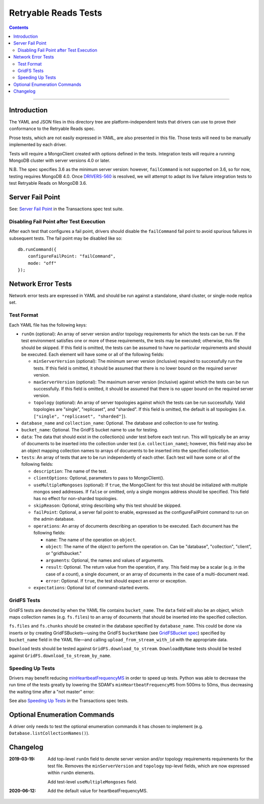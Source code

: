 =====================
Retryable Reads Tests
=====================

.. contents::

----

Introduction
============

The YAML and JSON files in this directory tree are platform-independent tests
that drivers can use to prove their conformance to the Retryable Reads spec.

Prose tests, which are not easily expressed in YAML, are also presented
in this file. Those tests will need to be manually implemented by each driver.

Tests will require a MongoClient created with options defined in the tests.
Integration tests will require a running MongoDB cluster with server versions
4.0 or later.

N.B. The spec specifies 3.6 as the minimum server version: however,
``failCommand`` is not supported on 3.6, so for now, testing requires MongoDB
4.0. Once `DRIVERS-560`_ is resolved, we will attempt to adapt its live failure
integration tests to test Retryable Reads on MongoDB 3.6.

.. _DRIVERS-560: https://jira.mongodb.org/browse/DRIVERS-560

Server Fail Point
=================

See: `Server Fail Point`_ in the Transactions spec test suite.

.. _Server Fail Point: ../../transactions/tests#server-fail-point

Disabling Fail Point after Test Execution
-----------------------------------------

After each test that configures a fail point, drivers should disable the
``failCommand`` fail point to avoid spurious failures in
subsequent tests. The fail point may be disabled like so::

    db.runCommand({
        configureFailPoint: "failCommand",
        mode: "off"
    });

Network Error Tests
===================

Network error tests are expressed in YAML and should be run against a standalone,
shard cluster, or single-node replica set.


Test Format
-----------

Each YAML file has the following keys:

- ``runOn`` (optional): An array of server version and/or topology requirements
  for which the tests can be run. If the test environment satisfies one or more
  of these requirements, the tests may be executed; otherwise, this file should
  be skipped. If this field is omitted, the tests can be assumed to have no
  particular requirements and should be executed. Each element will have some or
  all of the following fields:

  - ``minServerVersion`` (optional): The minimum server version (inclusive)
    required to successfully run the tests. If this field is omitted, it should
    be assumed that there is no lower bound on the required server version.

  - ``maxServerVersion`` (optional): The maximum server version (inclusive)
    against which the tests can be run successfully. If this field is omitted,
    it should be assumed that there is no upper bound on the required server
    version.

  - ``topology`` (optional): An array of server topologies against which the
    tests can be run successfully. Valid topologies are "single", "replicaset",
    and "sharded". If this field is omitted, the default is all topologies (i.e.
    ``["single", "replicaset", "sharded"]``).

- ``database_name`` and ``collection_name``: Optional. The database and
  collection to use for testing.
  
- ``bucket_name``: Optional. The GridFS bucket name to use for testing.

- ``data``: The data that should exist in the collection(s) under test before
  each test run. This will typically be an array of documents to be inserted
  into the collection under test (i.e. ``collection_name``); however, this field
  may also be an object mapping collection names to arrays of documents to be
  inserted into the specified collection.
    
- ``tests``: An array of tests that are to be run independently of each other.
  Each test will have some or all of the following fields:

  - ``description``: The name of the test.
    
  - ``clientOptions``: Optional, parameters to pass to MongoClient().

  - ``useMultipleMongoses`` (optional): If ``true``, the MongoClient for this
    test should be initialized with multiple mongos seed addresses. If ``false``
    or omitted, only a single mongos address should be specified. This field has
    no effect for non-sharded topologies.
    
  - ``skipReason``: Optional, string describing why this test should be skipped.

  - ``failPoint``: Optional, a server fail point to enable, expressed as the
    configureFailPoint command to run on the admin database.

  - ``operations``: An array of documents describing an operation to be
    executed. Each document has the following fields:

    - ``name``: The name of the operation on ``object``.

    - ``object``: The name of the object to perform the operation on. Can be
      "database", "collection", "client", or "gridfsbucket."

    - ``arguments``: Optional, the names and values of arguments.

    - ``result``: Optional. The return value from the operation, if any. This
      field may be a scalar (e.g. in the case of a count), a single document, or
      an array of documents in the case of a multi-document read.
      
    - ``error``: Optional. If ``true``, the test should expect an error or
      exception.
        
  - ``expectations``: Optional list of command-started events.

GridFS Tests
------------

GridFS tests are denoted by when the YAML file contains ``bucket_name``.
The ``data`` field will also be an object, which maps collection names
(e.g. ``fs.files``) to an array of documents that should be inserted into
the specified collection.

``fs.files`` and ``fs.chunks`` should be created in the database
specified by ``database_name``. This could be done via inserts or by
creating GridFSBuckets—using the GridFS ``bucketName`` (see
`GridFSBucket spec`_) specified by ``bucket_name`` field in the YAML
file—and calling ``upload_from_stream_with_id`` with the appropriate
data.

``Download`` tests should be tested against ``GridFS.download_to_stream``.
``DownloadByName`` tests should be tested against
``GridFS.download_to_stream_by_name``.


.. _GridFSBucket spec: https://github.com/mongodb/specifications/blob/master/source/gridfs/gridfs-spec.rst#configurable-gridfsbucket-class
    
Speeding Up Tests
-----------------

Drivers may benefit reducing `minHeartbeatFrequencyMS`_ in order to speed up
tests. Python was able to decrease the run time of the tests greatly by lowering
the SDAM's ``minHeartbeatFrequencyMS`` from 500ms to 50ms, thus decreasing the
waiting time after a "not master" error:

.. _minHeartbeatFrequencyMS: https://github.com/mongodb/specifications/blob/master/source/server-discovery-and-monitoring/server-discovery-and-monitoring.rst#minheartbeatfrequencyms

See also `Speeding Up Tests </source/transactions/tests/README.rst#speeding-up-tests>`_ in the Transactions spec tests.

Optional Enumeration Commands
=============================

A driver only needs to test the optional enumeration commands it has chosen to
implement (e.g. ``Database.listCollectionNames()``).

Changelog
=========

:2019-03-19: Add top-level ``runOn`` field to denote server version and/or
             topology requirements requirements for the test file. Removes the
             ``minServerVersion`` and ``topology`` top-level fields, which are
             now expressed within ``runOn`` elements.

             Add test-level ``useMultipleMongoses`` field.

:2020-06-12: Add the default value for heartbeatFrequencyMS.
